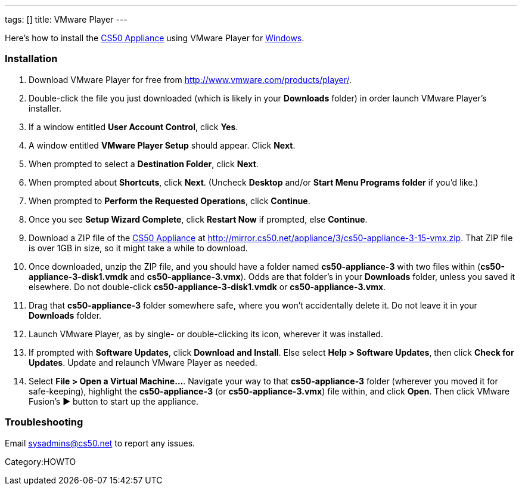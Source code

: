 ---
tags: []
title: VMware Player
---

Here's how to install the link:CS50_Appliance_3[CS50 Appliance] using
VMware Player for link:#Installation[Windows].

[[]]
Installation
~~~~~~~~~~~~

1.  Download VMware Player for free from
http://www.vmware.com/products/player/.
2.  Double-click the file you just downloaded (which is likely in your
*Downloads* folder) in order launch VMware Player's installer.
3.  If a window entitled *User Account Control*, click *Yes*.
4.  A window entitled *VMware Player Setup* should appear. Click *Next*.
5.  When prompted to select a *Destination Folder*, click *Next*.
6.  When prompted about *Shortcuts*, click *Next*. (Uncheck *Desktop*
and/or *Start Menu Programs folder* if you'd like.)
7.  When prompted to *Perform the Requested Operations*, click
*Continue*.
8.  Once you see *Setup Wizard Complete*, click *Restart Now* if
prompted, else *Continue*.
9.  Download a ZIP file of the link:CS50_Appliance_3[CS50 Appliance] at
http://mirror.cs50.net/appliance/3/cs50-appliance-3-15-vmx.zip. That ZIP
file is over 1GB in size, so it might take a while to download.
10. Once downloaded, unzip the ZIP file, and you should have a folder
named *cs50-appliance-3* with two files within
(*cs50-appliance-3-disk1.vmdk* and *cs50-appliance-3.vmx*). Odds are
that folder's in your *Downloads* folder, unless you saved it elsewhere.
Do not double-click *cs50-appliance-3-disk1.vmdk* or
*cs50-appliance-3.vmx*.
11. Drag that *cs50-appliance-3* folder somewhere safe, where you won't
accidentally delete it. Do not leave it in your *Downloads* folder.
12. Launch VMware Player, as by single- or double-clicking its icon,
wherever it was installed.
13. If prompted with *Software Updates*, click *Download and Install*.
Else select *Help > Software Updates*, then click *Check for Updates*.
Update and relaunch VMware Player as needed.
14. Select *File > Open a Virtual Machine...*. Navigate your way to that
*cs50-appliance-3* folder (wherever you moved it for safe-keeping),
highlight the *cs50-appliance-3* (or *cs50-appliance-3.vmx*) file
within, and click *Open*. Then click VMware Fusion's ▶ button to start
up the appliance.

[[]]
Troubleshooting
~~~~~~~~~~~~~~~

Email sysadmins@cs50.net to report any issues.

Category:HOWTO
